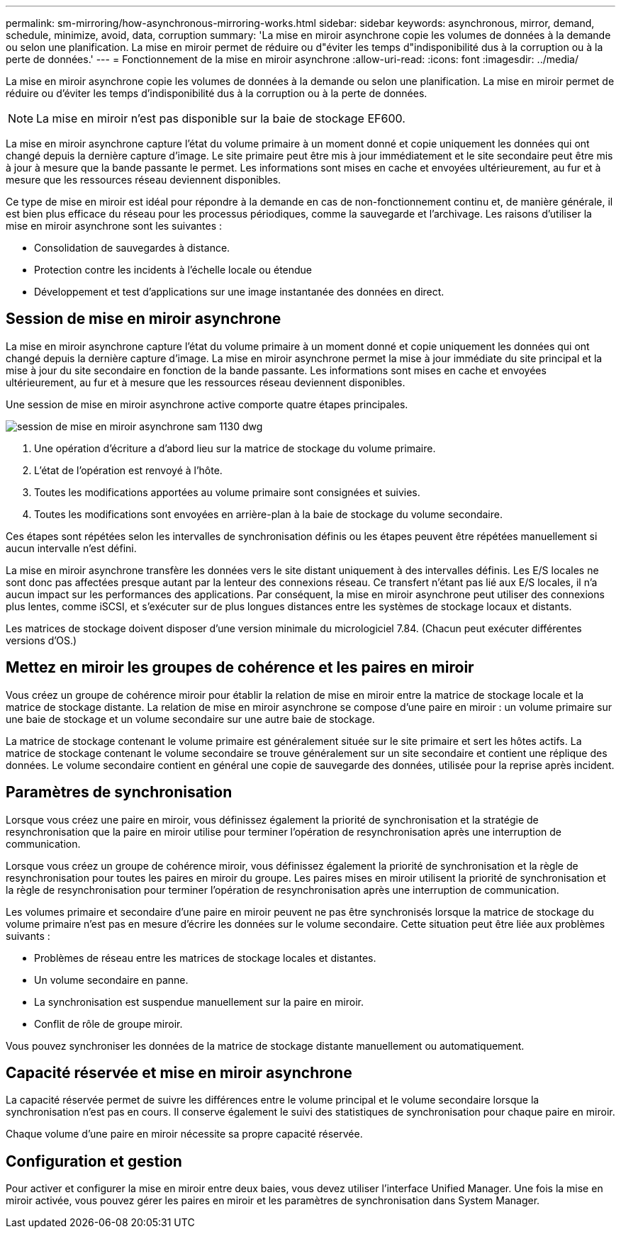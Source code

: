 ---
permalink: sm-mirroring/how-asynchronous-mirroring-works.html 
sidebar: sidebar 
keywords: asynchronous, mirror, demand, schedule, minimize, avoid, data, corruption 
summary: 'La mise en miroir asynchrone copie les volumes de données à la demande ou selon une planification. La mise en miroir permet de réduire ou d"éviter les temps d"indisponibilité dus à la corruption ou à la perte de données.' 
---
= Fonctionnement de la mise en miroir asynchrone
:allow-uri-read: 
:icons: font
:imagesdir: ../media/


[role="lead"]
La mise en miroir asynchrone copie les volumes de données à la demande ou selon une planification. La mise en miroir permet de réduire ou d'éviter les temps d'indisponibilité dus à la corruption ou à la perte de données.

[NOTE]
====
La mise en miroir n'est pas disponible sur la baie de stockage EF600.

====
La mise en miroir asynchrone capture l'état du volume primaire à un moment donné et copie uniquement les données qui ont changé depuis la dernière capture d'image. Le site primaire peut être mis à jour immédiatement et le site secondaire peut être mis à jour à mesure que la bande passante le permet. Les informations sont mises en cache et envoyées ultérieurement, au fur et à mesure que les ressources réseau deviennent disponibles.

Ce type de mise en miroir est idéal pour répondre à la demande en cas de non-fonctionnement continu et, de manière générale, il est bien plus efficace du réseau pour les processus périodiques, comme la sauvegarde et l'archivage. Les raisons d'utiliser la mise en miroir asynchrone sont les suivantes :

* Consolidation de sauvegardes à distance.
* Protection contre les incidents à l'échelle locale ou étendue
* Développement et test d'applications sur une image instantanée des données en direct.




== Session de mise en miroir asynchrone

La mise en miroir asynchrone capture l'état du volume primaire à un moment donné et copie uniquement les données qui ont changé depuis la dernière capture d'image. La mise en miroir asynchrone permet la mise à jour immédiate du site principal et la mise à jour du site secondaire en fonction de la bande passante. Les informations sont mises en cache et envoyées ultérieurement, au fur et à mesure que les ressources réseau deviennent disponibles.

Une session de mise en miroir asynchrone active comporte quatre étapes principales.

image::../media/sam-1130-dwg-async-mirroring-session.gif[session de mise en miroir asynchrone sam 1130 dwg]

. Une opération d'écriture a d'abord lieu sur la matrice de stockage du volume primaire.
. L'état de l'opération est renvoyé à l'hôte.
. Toutes les modifications apportées au volume primaire sont consignées et suivies.
. Toutes les modifications sont envoyées en arrière-plan à la baie de stockage du volume secondaire.


Ces étapes sont répétées selon les intervalles de synchronisation définis ou les étapes peuvent être répétées manuellement si aucun intervalle n'est défini.

La mise en miroir asynchrone transfère les données vers le site distant uniquement à des intervalles définis. Les E/S locales ne sont donc pas affectées presque autant par la lenteur des connexions réseau. Ce transfert n'étant pas lié aux E/S locales, il n'a aucun impact sur les performances des applications. Par conséquent, la mise en miroir asynchrone peut utiliser des connexions plus lentes, comme iSCSI, et s'exécuter sur de plus longues distances entre les systèmes de stockage locaux et distants.

Les matrices de stockage doivent disposer d'une version minimale du micrologiciel 7.84. (Chacun peut exécuter différentes versions d'OS.)



== Mettez en miroir les groupes de cohérence et les paires en miroir

Vous créez un groupe de cohérence miroir pour établir la relation de mise en miroir entre la matrice de stockage locale et la matrice de stockage distante. La relation de mise en miroir asynchrone se compose d'une paire en miroir : un volume primaire sur une baie de stockage et un volume secondaire sur une autre baie de stockage.

La matrice de stockage contenant le volume primaire est généralement située sur le site primaire et sert les hôtes actifs. La matrice de stockage contenant le volume secondaire se trouve généralement sur un site secondaire et contient une réplique des données. Le volume secondaire contient en général une copie de sauvegarde des données, utilisée pour la reprise après incident.



== Paramètres de synchronisation

Lorsque vous créez une paire en miroir, vous définissez également la priorité de synchronisation et la stratégie de resynchronisation que la paire en miroir utilise pour terminer l'opération de resynchronisation après une interruption de communication.

Lorsque vous créez un groupe de cohérence miroir, vous définissez également la priorité de synchronisation et la règle de resynchronisation pour toutes les paires en miroir du groupe. Les paires mises en miroir utilisent la priorité de synchronisation et la règle de resynchronisation pour terminer l'opération de resynchronisation après une interruption de communication.

Les volumes primaire et secondaire d'une paire en miroir peuvent ne pas être synchronisés lorsque la matrice de stockage du volume primaire n'est pas en mesure d'écrire les données sur le volume secondaire. Cette situation peut être liée aux problèmes suivants :

* Problèmes de réseau entre les matrices de stockage locales et distantes.
* Un volume secondaire en panne.
* La synchronisation est suspendue manuellement sur la paire en miroir.
* Conflit de rôle de groupe miroir.


Vous pouvez synchroniser les données de la matrice de stockage distante manuellement ou automatiquement.



== Capacité réservée et mise en miroir asynchrone

La capacité réservée permet de suivre les différences entre le volume principal et le volume secondaire lorsque la synchronisation n'est pas en cours. Il conserve également le suivi des statistiques de synchronisation pour chaque paire en miroir.

Chaque volume d'une paire en miroir nécessite sa propre capacité réservée.



== Configuration et gestion

Pour activer et configurer la mise en miroir entre deux baies, vous devez utiliser l'interface Unified Manager. Une fois la mise en miroir activée, vous pouvez gérer les paires en miroir et les paramètres de synchronisation dans System Manager.
